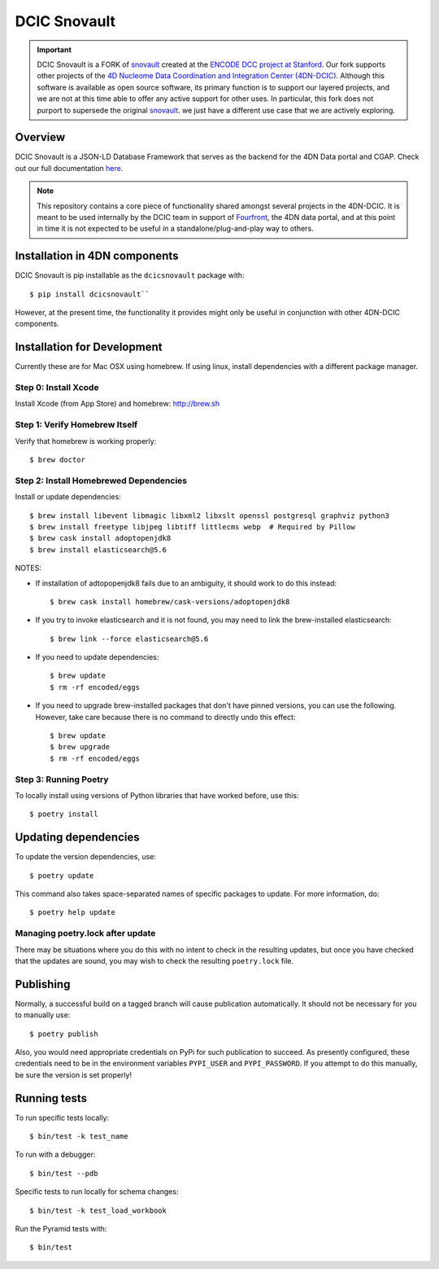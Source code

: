 =============
DCIC Snovault
=============

|Build status|_

.. |Build status| image:: https://travis-ci.org/4dn-dcic/snovault.svg?branch=master
.. _Build status: https://travis-ci.org/4dn-dcic/snovault

.. Important::

 DCIC Snovault is a FORK of `snovault <https://pypi.org/project/snovault/>`_
 created at the `ENCODE DCC project at Stanford <https://github.com/ENCODE-DCC>`_.
 Our fork supports other projects of the
 `4D Nucleome Data Coordination and Integration Center (4DN-DCIC)
 <https://github.com/4dn-dcic>`_.
 Although this software is available as open source software,
 its primary function is to support our layered projects,
 and we are not at this time able to offer any active support for other uses.
 In particular, this fork does not purport to supersede
 the original `snovault <https://pypi.org/project/snovault/>`_.
 we just have a different use case that we are actively exploring.

Overview
========

DCIC Snovault is a JSON-LD Database Framework that serves as the backend for the 4DN Data portal and CGAP. Check out our full documentation `here
<https://snovault.readthedocs.io/en/latest/>`_.

.. note::

    This repository contains a core piece of functionality shared amongst several projects
    in the 4DN-DCIC. It is meant to be used internally by the DCIC team
    in support of `Fourfront <https://data.4dnucleome.org>`_\ ,
    the 4DN data portal, and at this point in time it is not expected to be useful
    in a standalone/plug-and-play way to others.

Installation in 4DN components
==============================

DCIC Snovault is pip installable as the ``dcicsnovault`` package with::

    $ pip install dcicsnovault``

However, at the present time, the functionality it provides might only be useful in conjunction
with other 4DN-DCIC components.

Installation for Development
============================

Currently these are for Mac OSX using homebrew. If using linux, install dependencies with a different package manager.

Step 0: Install Xcode
---------------------

Install Xcode (from App Store) and homebrew: http://brew.sh

Step 1: Verify Homebrew Itself
------------------------------

Verify that homebrew is working properly::

    $ brew doctor

Step 2: Install Homebrewed Dependencies
---------------------------------------

Install or update dependencies::

    $ brew install libevent libmagic libxml2 libxslt openssl postgresql graphviz python3
    $ brew install freetype libjpeg libtiff littlecms webp  # Required by Pillow
    $ brew cask install adoptopenjdk8
    $ brew install elasticsearch@5.6

NOTES:

* If installation of adtopopenjdk8 fails due to an ambiguity, it should work to do this instead::

    $ brew cask install homebrew/cask-versions/adoptopenjdk8

* If you try to invoke elasticsearch and it is not found,
  you may need to link the brew-installed elasticsearch::

    $ brew link --force elasticsearch@5.6

* If you need to update dependencies::

    $ brew update
    $ rm -rf encoded/eggs

* If you need to upgrade brew-installed packages that don't have pinned versions,
  you can use the following. However, take care because there is no command to directly
  undo this effect::

    $ brew update
    $ brew upgrade
    $ rm -rf encoded/eggs

Step 3: Running Poetry
----------------------

To locally install using versions of Python libraries that have worked before, use this::

    $ poetry install


Updating dependencies
=====================

To update the version dependencies, use::

    $ poetry update

This command also takes space-separated names of specific packages to update. For more information, do::

    $ poetry help update


Managing poetry.lock after update
---------------------------------

There may be situations where you do this with no intent to check in the resulting updates,
but once you have checked that the updates are sound, you may wish to check the resulting
``poetry.lock`` file.

Publishing
==========

Normally, a successful build on a tagged branch will cause publication automatically.
It should not be necessary for you to manually use::

    $ poetry publish

Also, you would need appropriate credentials on PyPi for such publication to succeed. As presently configured,
these credentials need to be in the environment variables ``PYPI_USER`` and ``PYPI_PASSWORD``.
If you attempt to do this manually, be sure the version is set properly!

Running tests
=============

To run specific tests locally::

    $ bin/test -k test_name

To run with a debugger::

    $ bin/test --pdb

Specific tests to run locally for schema changes::

    $ bin/test -k test_load_workbook

Run the Pyramid tests with::

    $ bin/test

